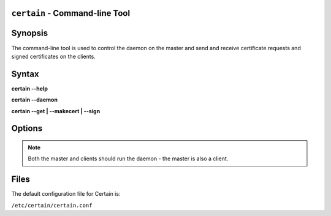 ``certain`` - Command-line Tool
===============================


Synopsis
========

The command-line tool is used to control the daemon on the master and send and receive certificate requests and signed certificates on the clients.

Syntax
======

**certain \-\-help**

**certain \-\-daemon**

**certain \-\-get | \-\-makecert | \-\-sign**


Options
=======

.. cmdoption:: -h, --help

   Display basic help.


.. cmdoption:: -c, --config

   Configuration file to use (defaults to ``/etc/certain/certain.conf``)

.. cmdoption:: -d, --daemon

   Launch the certain daemon.

.. note:: Both the master and clients should run the daemon - the master is also a client.

.. cmdoption:: -p, --pidfile

   PID file to use (defaults to B</var/run/certain.pid>)

.. cmdoption:: -m, --makecert

   Create a CSR and send this to the master.

.. cmdoption:: -g, --get

   Receive all available certificates from the store.

.. cmdoption:: -s, --sign

   (On master) Sign pending requests.


Files
=====

The default configuration file for Certain is:

``/etc/certain/certain.conf``


